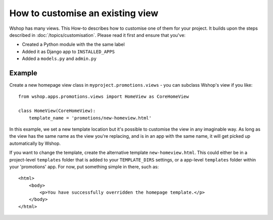 =================================
How to customise an existing view
=================================

Wshop has many views. This How-to describes how to customise one of them for
your project.  It builds upon the steps described in
:doc:`/topics/customisation`. Please read it first and ensure that you've:

* Created a Python module with the the same label
* Added it as Django app to ``INSTALLED_APPS``
* Added a ``models.py`` and ``admin.py``

Example
-------

Create a new homepage view class in ``myproject.promotions.views`` - you can
subclass Wshop's view if you like::

    from wshop.apps.promotions.views import HomeView as CoreHomeView

    class HomeView(CoreHomeView):
        template_name = 'promotions/new-homeview.html'

In this example, we set a new template location but it's possible to customise
the view in any imaginable way.
As long as the view has the same name as the view you're replacing, and is in
an app with the same name, it will get picked up automatically by Wshop.

If you want to change the template, create the alternative template
``new-homeview.html``.  This could either be
in a project-level ``templates`` folder that is added to your ``TEMPLATE_DIRS``
settings, or a app-level ``templates`` folder within your 'promotions' app.  For
now, put something simple in there, such as::

    <html>
        <body>
            <p>You have successfully overridden the homepage template.</p>
        </body>
    </html>
